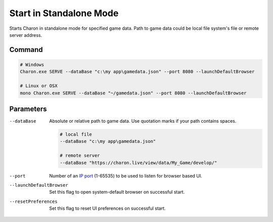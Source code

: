 Start in Standalone Mode
========================

Starts Charon in standalone mode for specified game data. Path to game data could be local file system's file or remote server address.

---------------
 Command
---------------

.. code-block:: bash

  # Windows
  Charon.exe SERVE --dataBase "c:\my app\gamedata.json" --port 8080 --launchDefaultBrowser
  
  # Linux or OSX
  mono Charon.exe SERVE --dataBase "~/gamedata.json" --port 8080 --launchDefaultBrowser
  
---------------
 Parameters
---------------

--dataBase
   Absolute or relative path to game data. Use quotation marks if your path contains spaces.

   .. code-block:: bash
   
     # local file
     --dataBase "c:\my app\gamedata.json"
     
     # remote server
     --dataBase "https://charon.live/view/data/My_Game/develop/"

--port
   Number of an `IP port <https://en.wikipedia.org/wiki/Port_(computer_networking)>`_ (1-65535) to be used to listen for browser based UI.

   .. code-block:: bash
     --port 8080
  
--launchDefaultBrowser
   Set this flag to open system-default browser on successful start.

--resetPreferences
   Set this flag to reset UI preferences on successful start.
 
